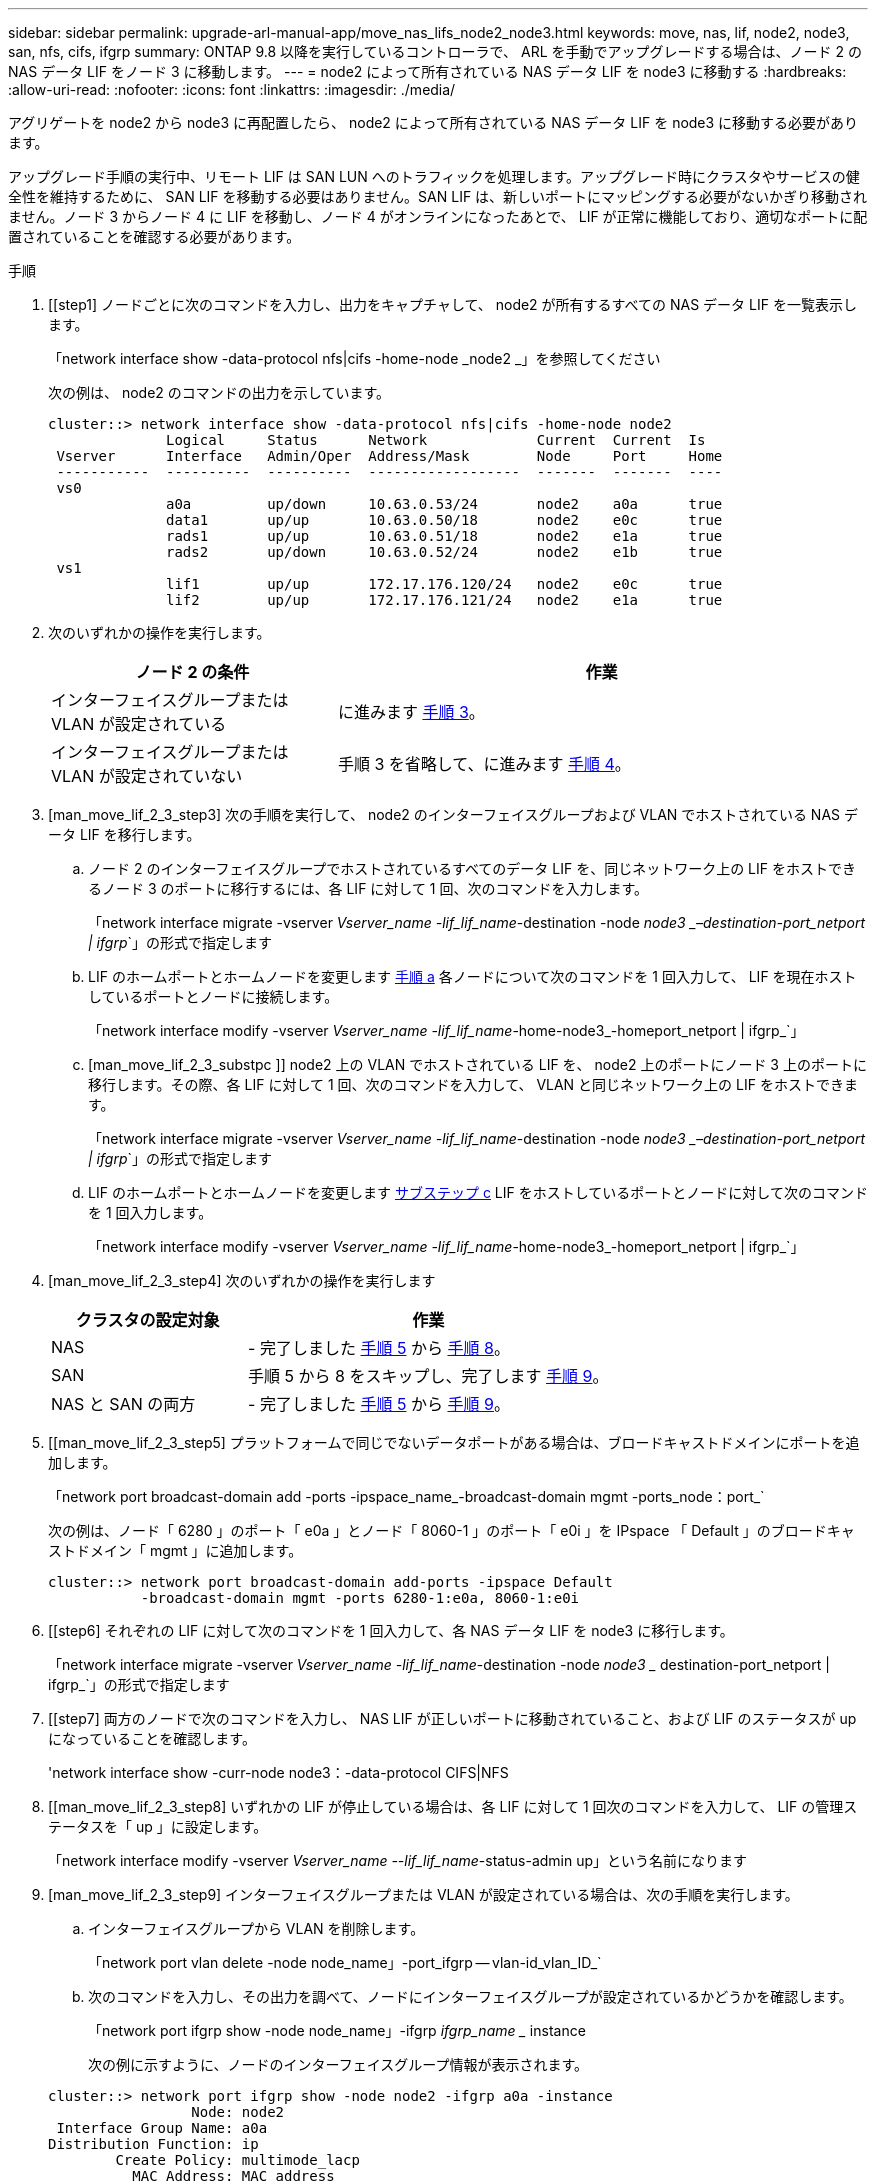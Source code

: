 ---
sidebar: sidebar 
permalink: upgrade-arl-manual-app/move_nas_lifs_node2_node3.html 
keywords: move, nas, lif, node2, node3, san, nfs, cifs, ifgrp 
summary: ONTAP 9.8 以降を実行しているコントローラで、 ARL を手動でアップグレードする場合は、ノード 2 の NAS データ LIF をノード 3 に移動します。 
---
= node2 によって所有されている NAS データ LIF を node3 に移動する
:hardbreaks:
:allow-uri-read: 
:nofooter: 
:icons: font
:linkattrs: 
:imagesdir: ./media/


[role="lead"]
アグリゲートを node2 から node3 に再配置したら、 node2 によって所有されている NAS データ LIF を node3 に移動する必要があります。

アップグレード手順の実行中、リモート LIF は SAN LUN へのトラフィックを処理します。アップグレード時にクラスタやサービスの健全性を維持するために、 SAN LIF を移動する必要はありません。SAN LIF は、新しいポートにマッピングする必要がないかぎり移動されません。ノード 3 からノード 4 に LIF を移動し、ノード 4 がオンラインになったあとで、 LIF が正常に機能しており、適切なポートに配置されていることを確認する必要があります。

.手順
. [[step1] ノードごとに次のコマンドを入力し、出力をキャプチャして、 node2 が所有するすべての NAS データ LIF を一覧表示します。
+
「network interface show -data-protocol nfs|cifs -home-node _node2 _」を参照してください

+
次の例は、 node2 のコマンドの出力を示しています。

+
[listing]
----
cluster::> network interface show -data-protocol nfs|cifs -home-node node2
              Logical     Status      Network             Current  Current  Is
 Vserver      Interface   Admin/Oper  Address/Mask        Node     Port     Home
 -----------  ----------  ----------  ------------------  -------  -------  ----
 vs0
              a0a         up/down     10.63.0.53/24       node2    a0a      true
              data1       up/up       10.63.0.50/18       node2    e0c      true
              rads1       up/up       10.63.0.51/18       node2    e1a      true
              rads2       up/down     10.63.0.52/24       node2    e1b      true
 vs1
              lif1        up/up       172.17.176.120/24   node2    e0c      true
              lif2        up/up       172.17.176.121/24   node2    e1a      true
----
. [[step2]] 次のいずれかの操作を実行します。
+
[cols="35,65"]
|===
| ノード 2 の条件 | 作業 


| インターフェイスグループまたは VLAN が設定されている | に進みます <<man_move_lif_2_3_step3,手順 3>>。 


| インターフェイスグループまたは VLAN が設定されていない | 手順 3 を省略して、に進みます <<man_move_lif_2_3_step4,手順 4>>。 
|===
. [man_move_lif_2_3_step3] 次の手順を実行して、 node2 のインターフェイスグループおよび VLAN でホストされている NAS データ LIF を移行します。
+
.. [[man_move_lif_2_3_substpa]] ノード 2 のインターフェイスグループでホストされているすべてのデータ LIF を、同じネットワーク上の LIF をホストできるノード 3 のポートに移行するには、各 LIF に対して 1 回、次のコマンドを入力します。
+
「network interface migrate -vserver _Vserver_name -lif_lif_name_-destination -node _node3 _–destination-port_netport | ifgrp_`」の形式で指定します

.. LIF のホームポートとホームノードを変更します <<man_move_lif_2_3_substepa,手順 a>> 各ノードについて次のコマンドを 1 回入力して、 LIF を現在ホストしているポートとノードに接続します。
+
「network interface modify -vserver _Vserver_name -lif_lif_name_-home-node3_-homeport_netport | ifgrp_`」

.. [man_move_lif_2_3_substpc ]] node2 上の VLAN でホストされている LIF を、 node2 上のポートにノード 3 上のポートに移行します。その際、各 LIF に対して 1 回、次のコマンドを入力して、 VLAN と同じネットワーク上の LIF をホストできます。
+
「network interface migrate -vserver _Vserver_name -lif_lif_name_-destination -node _node3 _–destination-port_netport | ifgrp_`」の形式で指定します

.. LIF のホームポートとホームノードを変更します <<man_move_lif_2_3_substepc,サブステップ c>> LIF をホストしているポートとノードに対して次のコマンドを 1 回入力します。
+
「network interface modify -vserver _Vserver_name -lif_lif_name_-home-node3_-homeport_netport | ifgrp_`」



. [man_move_lif_2_3_step4] 次のいずれかの操作を実行します
+
[cols="35,65"]
|===
| クラスタの設定対象 | 作業 


| NAS | - 完了しました <<man_move_lif_2_3_step5,手順 5>> から <<man_move_lif_2_3_step8,手順 8>>。 


| SAN | 手順 5 から 8 をスキップし、完了します <<man_move_lif_2_3_step9,手順 9>>。 


| NAS と SAN の両方 | - 完了しました <<man_move_lif_2_3_step5,手順 5>> から <<man_move_lif_2_3_step9,手順 9>>。 
|===
. [[man_move_lif_2_3_step5] プラットフォームで同じでないデータポートがある場合は、ブロードキャストドメインにポートを追加します。
+
「network port broadcast-domain add -ports -ipspace_name_-broadcast-domain mgmt -ports_node：port_`

+
次の例は、ノード「 6280 」のポート「 e0a 」とノード「 8060-1 」のポート「 e0i 」を IPspace 「 Default 」のブロードキャストドメイン「 mgmt 」に追加します。

+
[listing]
----
cluster::> network port broadcast-domain add-ports -ipspace Default
           -broadcast-domain mgmt -ports 6280-1:e0a, 8060-1:e0i
----
. [[step6] それぞれの LIF に対して次のコマンドを 1 回入力して、各 NAS データ LIF を node3 に移行します。
+
「network interface migrate -vserver _Vserver_name -lif_lif_name_-destination -node _node3 __ destination-port_netport | ifgrp_`」の形式で指定します

. [[step7] 両方のノードで次のコマンドを入力し、 NAS LIF が正しいポートに移動されていること、および LIF のステータスが up になっていることを確認します。
+
'network interface show -curr-node node3：-data-protocol CIFS|NFS

. [[man_move_lif_2_3_step8] いずれかの LIF が停止している場合は、各 LIF に対して 1 回次のコマンドを入力して、 LIF の管理ステータスを「 up 」に設定します。
+
「network interface modify -vserver _Vserver_name --lif_lif_name_-status-admin up」という名前になります

. [man_move_lif_2_3_step9] インターフェイスグループまたは VLAN が設定されている場合は、次の手順を実行します。
+
.. インターフェイスグループから VLAN を削除します。
+
「network port vlan delete -node node_name」-port_ifgrp -- vlan-id_vlan_ID_`

.. 次のコマンドを入力し、その出力を調べて、ノードにインターフェイスグループが設定されているかどうかを確認します。
+
「network port ifgrp show -node node_name」-ifgrp _ifgrp_name __ instance

+
次の例に示すように、ノードのインターフェイスグループ情報が表示されます。

+
[listing]
----
cluster::> network port ifgrp show -node node2 -ifgrp a0a -instance
                 Node: node2
 Interface Group Name: a0a
Distribution Function: ip
        Create Policy: multimode_lacp
          MAC Address: MAC_address
    ort Participation: partial
        Network Ports: e2c, e2d
             Up Ports: e2c
           Down Ports: e2d
----
.. ノードにインターフェイスグループが設定されている場合は、インターフェイスグループの名前とグループに割り当てられているポートを記録し、各ポートについて次のコマンドを 1 回入力してポートを削除します。
+
「network port ifgrp remove-port -node_node_name」-ifgrp_ifgrp_name -port_port_name_`」という形式で指定します




